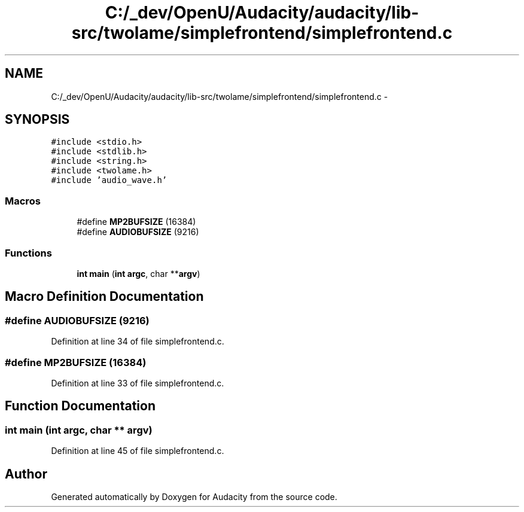 .TH "C:/_dev/OpenU/Audacity/audacity/lib-src/twolame/simplefrontend/simplefrontend.c" 3 "Thu Apr 28 2016" "Audacity" \" -*- nroff -*-
.ad l
.nh
.SH NAME
C:/_dev/OpenU/Audacity/audacity/lib-src/twolame/simplefrontend/simplefrontend.c \- 
.SH SYNOPSIS
.br
.PP
\fC#include <stdio\&.h>\fP
.br
\fC#include <stdlib\&.h>\fP
.br
\fC#include <string\&.h>\fP
.br
\fC#include <twolame\&.h>\fP
.br
\fC#include 'audio_wave\&.h'\fP
.br

.SS "Macros"

.in +1c
.ti -1c
.RI "#define \fBMP2BUFSIZE\fP   (16384)"
.br
.ti -1c
.RI "#define \fBAUDIOBUFSIZE\fP   (9216)"
.br
.in -1c
.SS "Functions"

.in +1c
.ti -1c
.RI "\fBint\fP \fBmain\fP (\fBint\fP \fBargc\fP, char **\fBargv\fP)"
.br
.in -1c
.SH "Macro Definition Documentation"
.PP 
.SS "#define AUDIOBUFSIZE   (9216)"

.PP
Definition at line 34 of file simplefrontend\&.c\&.
.SS "#define MP2BUFSIZE   (16384)"

.PP
Definition at line 33 of file simplefrontend\&.c\&.
.SH "Function Documentation"
.PP 
.SS "\fBint\fP main (\fBint\fP argc, char ** argv)"

.PP
Definition at line 45 of file simplefrontend\&.c\&.
.SH "Author"
.PP 
Generated automatically by Doxygen for Audacity from the source code\&.
